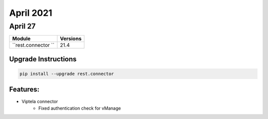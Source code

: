 April 2021
==========

April 27
--------

+-------------------------------+-------------------------------+
| Module                        | Versions                      |
+===============================+===============================+
| ``rest.connector ``           | 21.4                          |
+-------------------------------+-------------------------------+

Upgrade Instructions
^^^^^^^^^^^^^^^^^^^^

.. code-block:: bash

    pip install --upgrade rest.connector


Features:
^^^^^^^^^

* Viptela connector
    * Fixed authentication check for vManage
